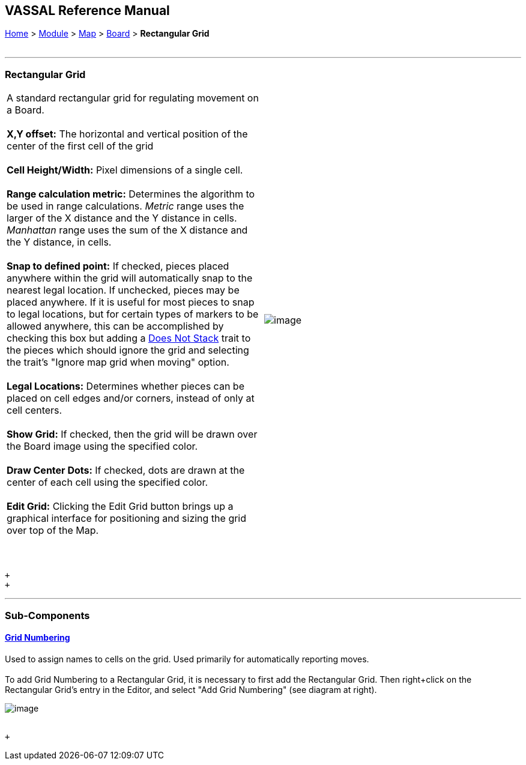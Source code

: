 == VASSAL Reference Manual
[#top]

[.small]#<<index.adoc#toc,Home>> > <<GameModule.adoc#top,Module>> > <<Map.adoc#top,Map>> > <<Board.adoc#top,Board>> > *Rectangular Grid*# +
 +

'''''

=== Rectangular Grid

[cols=",",]
|======================================================================================================================================================================================================================================================================================================================================================================================================================================================================================================================
|A standard rectangular grid for regulating movement on a Board.   +
 +
*X,Y offset:* The horizontal and vertical position of the center of the first cell of the grid +
 +
*Cell Height/Width:* Pixel dimensions of a single cell. +
 +
*Range calculation metric:* Determines the algorithm to be used in range calculations. _Metric_ range uses the larger of the X distance and the Y distance in cells. _Manhattan_ range uses the sum of the X distance and the Y distance, in cells. +
 +
*Snap to defined point:* If checked, pieces placed anywhere within the grid will automatically snap to the nearest legal location. If unchecked, pieces may be placed anywhere. If it is useful for most pieces to snap to legal locations, but for certain types of markers to be allowed anywhere, this can be accomplished by checking this box but adding a <<NonStacking.adoc#top,Does Not Stack>> trait to the pieces which should ignore the grid and selecting the trait's "Ignore map grid when moving" option. +
 +
*Legal Locations:* Determines whether pieces can be placed on cell edges and/or corners, instead of only at cell centers. +
 +
*Show Grid:* If checked, then the grid will be drawn over the Board image using the specified color. +
 +
*Draw Center Dots:* If checked, dots are drawn at the center of each cell using the specified color. +
 +
*Edit Grid:* Clicking the Edit Grid button brings up a graphical interface for positioning and sizing the grid over top of the Map. +
 +
 + |image:images/RectangularGrid.png[image] +
  +
|======================================================================================================================================================================================================================================================================================================================================================================================================================================================================================================================

 +
 +

'''''

=== Sub-Components

==== <<GridNumbering.adoc#top,Grid Numbering>>

Used to assign names to cells on the grid.  Used primarily for automatically reporting moves. +
 +
To add Grid Numbering to a Rectangular Grid, it is necessary to first add the Rectangular Grid. Then right+click on the Rectangular Grid's entry in the Editor, and select "Add Grid Numbering" (see diagram at right).

image:images/GridNumAdd2.png[image] +
  +

 +
